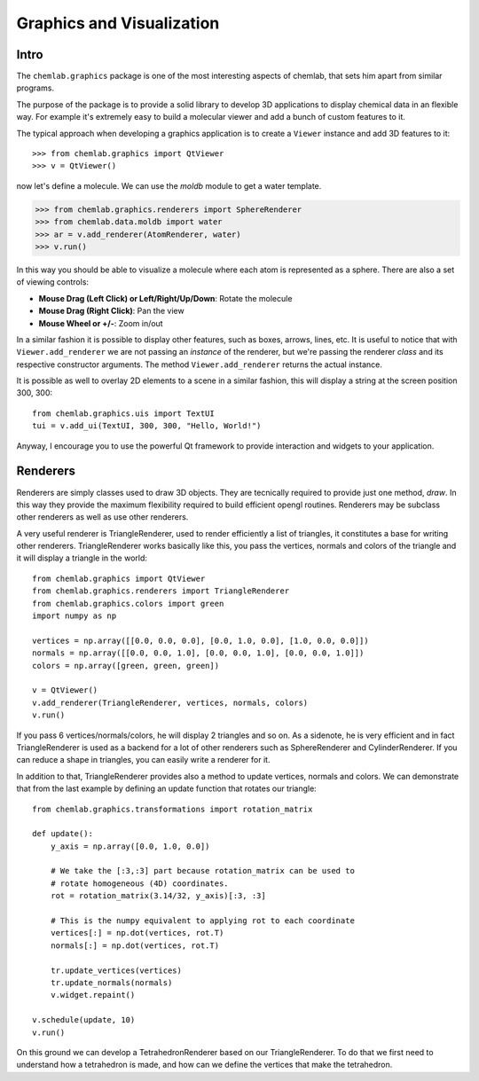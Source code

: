 ==========================
Graphics and Visualization
==========================

Intro
-----

The ``chemlab.graphics`` package is one of the most interesting
aspects of chemlab, that sets him apart from similar programs.

The purpose of the package is to provide a solid library to develop 3D
applications to display chemical data in an flexible way. For example
it's extremely easy to build a molecular viewer and add a bunch of
custom features to it.

The typical approach when developing a graphics application is to
create a ``Viewer`` instance and add 3D features to it::

>>> from chemlab.graphics import QtViewer
>>> v = QtViewer()

now let's define a molecule. We can use the `moldb` module to get a
water template.

>>> from chemlab.graphics.renderers import SphereRenderer
>>> from chemlab.data.moldb import water
>>> ar = v.add_renderer(AtomRenderer, water)
>>> v.run()

.. image:: _static/graphics_water.png
    :width: 600px

In this way you should be able to visualize a molecule where each atom
is represented as a sphere. There are also a set of viewing controls:

- **Mouse Drag (Left Click) or Left/Right/Up/Down**:   Rotate the molecule

- **Mouse Drag (Right Click)**:  Pan the view
    
- **Mouse Wheel or +/-**:  Zoom in/out


In a similar fashion it is possible to display other features, such as
boxes, arrows, lines, etc.  It is useful to notice that with
``Viewer.add_renderer`` we are not passing an *instance* of the renderer, but
we're passing the renderer *class* and its respective constructor
arguments. The method ``Viewer.add_renderer`` returns the actual
instance.

It is possible as well to overlay 2D elements to a scene in a similar
fashion, this will display a string at the screen position 300, 300::

    from chemlab.graphics.uis import TextUI
    tui = v.add_ui(TextUI, 300, 300, "Hello, World!")
    
Anyway, I encourage you to use the powerful Qt framework to provide
interaction and widgets to your application.

Renderers
---------

Renderers are simply classes used to draw 3D objects. They are
tecnically required to provide just one method, *draw*. In this way
they provide the maximum flexibility required to build efficient
opengl routines. Renderers may be subclass other renderers as well
as use other renderers.

A very useful renderer is TriangleRenderer, used to render efficiently
a list of triangles, it constitutes a base for writing other
renderers. TriangleRenderer works basically like this, you pass the
vertices, normals and colors of the triangle and it will display a
triangle in the world::

    from chemlab.graphics import QtViewer
    from chemlab.graphics.renderers import TriangleRenderer
    from chemlab.graphics.colors import green
    import numpy as np
     
    vertices = np.array([[0.0, 0.0, 0.0], [0.0, 1.0, 0.0], [1.0, 0.0, 0.0]])
    normals = np.array([[0.0, 0.0, 1.0], [0.0, 0.0, 1.0], [0.0, 0.0, 1.0]])
    colors = np.array([green, green, green])
     
    v = QtViewer()
    v.add_renderer(TriangleRenderer, vertices, normals, colors)
    v.run()

.. image:: _static/graphics_triangle.png
	   :width: 600px
		   
If you pass 6 vertices/normals/colors, he will display 2 triangles and
so on. As a sidenote, he is very efficient and in fact
TriangleRenderer is used as a backend for a lot of other renderers
such as SphereRenderer and CylinderRenderer. If you can reduce a shape
in triangles, you can easily write a renderer for it.

In addition to that, TriangleRenderer provides also a method to update
vertices, normals and colors. We can demonstrate that from the last
example by defining an update function that rotates our triangle::
  
  from chemlab.graphics.transformations import rotation_matrix

  def update():
      y_axis = np.array([0.0, 1.0, 0.0])
      
      # We take the [:3,:3] part because rotation_matrix can be used to 
      # rotate homogeneous (4D) coordinates. 
      rot = rotation_matrix(3.14/32, y_axis)[:3, :3]
   
      # This is the numpy equivalent to applying rot to each coordinate
      vertices[:] = np.dot(vertices, rot.T)
      normals[:] = np.dot(vertices, rot.T)
      
      tr.update_vertices(vertices)
      tr.update_normals(normals)
      v.widget.repaint()
   
  v.schedule(update, 10)
  v.run()

On this ground we can develop a TetrahedronRenderer based on our
TriangleRenderer. To do that we first need to understand how a
tetrahedron is made, and how can we define the vertices that make the
tetrahedron.


